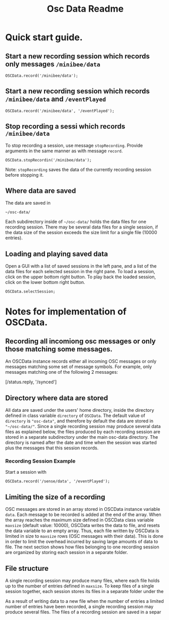 #+TITLE: Osc Data Readme
* Quick start guide.

** Start a new recording session which records only messages =/minibee/data=

#+begin_src sclang
OSCData.record('/minibee/data');
#+end_src

** Start a new recording session which records =/minibee/data= and =/eventPlayed=

#+begin_src sclang
OSCData.record('/minibee/data', '/eventPlayed');
#+end_src

** Stop recording a sessi which records =/minibee/data=

To stop recording a session, use message =stopRecording=. Provide arguments in the same manner as with message =record=.

#+begin_src sclang
OSCData.stopRecordin('/minibee/data');
#+end_src

Note: =stopRecording= saves the data of the currently recording session before stopping it.

** Where data are saved

The data are saved in

=~/osc-data/=

Each subdirectory inside of =~/osc-data/= holds the data files for one recording session.  There may be several data files for a single session, if the data size of the session exceeds the size limit for a single file (10000 entries).

** Loading and playing saved data

Open a GUI with a list of saved sessions in the left pane, and a list of the data files for each selected session in the right pane.
To load a session, click on the upper bottom right button.
To play back the loaded session, click on the lower bottom right button.

#+begin_src sclang
OSCData.selectSession;
#+end_src


* Notes for implementation of OSCData.
** Recording all incomiong osc messages or only those matching some messages.
An OSCData instance records either all incoming OSC messages or only messages matching some set of message symbols.  For example, only messages matching one of the following 2 messages:

[/status.reply, '/synced']

** Directory where data are stored

All data are saved under the users' home directory, inside the directory defined in class variable =directory= of =OSCData=.  The default value of =directory= is ="osc-data"=, and therefore by default the data are stored in ="~/osc-data/"=.  Since a single recording session may produce several data files as explained below, the files produced by each recording session are stored in a separate subdirectory under the main osc-data directory.  The directory is named after the date and time when the session was started plus the messages that this session records.

*** Recording Session Example

Start a session with

#+begin_src sclang
OSCData.record('/sense/data', '/eventPlayed');
#+end_src

** Limiting the size of a recording

OSC messages are stored in an array stored in OSCData instance variable =data=. Each message to be recorded is added at the end of the array.  When the array reaches the maximum size defined in OSCData class variable =maxsize= (default value: 10000), OSCData writes the data to file, and resets the data variable to an empty array.  Thus, each file written by OSCData is limited in size to =maxsize= rows (OSC messages with their data).
This is done in order to limit the overhead incurred by saving large amounts of data to file. The next section shows how files belonging to one recording session are organized by storing each session in a separate folder.

** File structure

A single recording session may produce many files, where each file holds up to the number of entries defined in =maxsize=.  To keep files of a single session together, each session stores its files in a separate folder under the

As a result of writing data to a new file when the number of entries a limited number of entries have been recorded, a single recording session may produce several files. The files of a recording session are saved in a separ

